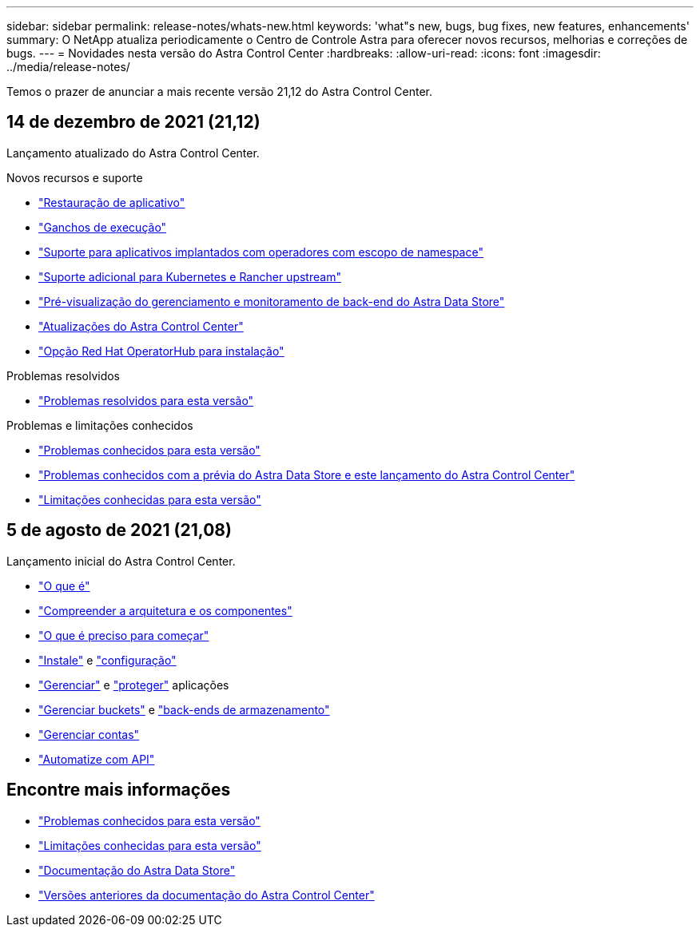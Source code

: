 ---
sidebar: sidebar 
permalink: release-notes/whats-new.html 
keywords: 'what"s new, bugs, bug fixes, new features, enhancements' 
summary: O NetApp atualiza periodicamente o Centro de Controle Astra para oferecer novos recursos, melhorias e correções de bugs. 
---
= Novidades nesta versão do Astra Control Center
:hardbreaks:
:allow-uri-read: 
:icons: font
:imagesdir: ../media/release-notes/


Temos o prazer de anunciar a mais recente versão 21,12 do Astra Control Center.



== 14 de dezembro de 2021 (21,12)

Lançamento atualizado do Astra Control Center.

.Novos recursos e suporte
* link:../use/restore-apps.html["Restauração de aplicativo"]
* link:../use/execution-hooks.html["Ganchos de execução"]
* link:../get-started/requirements.html#supported-app-installation-methods["Suporte para aplicativos implantados com operadores com escopo de namespace"]
* link:../get-started/requirements.html["Suporte adicional para Kubernetes e Rancher upstream"]
* link:../get-started/setup_overview.html#add-a-storage-backend["Pré-visualização do gerenciamento e monitoramento de back-end do Astra Data Store"]
* link:../use/upgrade-acc.html["Atualizações do Astra Control Center"]
* link:../get-started/acc_operatorhub_install.html["Opção Red Hat OperatorHub para instalação"]


.Problemas resolvidos
* link:../release-notes/resolved-issues.html["Problemas resolvidos para esta versão"]


.Problemas e limitações conhecidos
* link:../release-notes/known-issues.html["Problemas conhecidos para esta versão"]
* link:../release-notes/known-issues-ads.html["Problemas conhecidos com a prévia do Astra Data Store e este lançamento do Astra Control Center"]
* link:../release-notes/known-limitations.html["Limitações conhecidas para esta versão"]




== 5 de agosto de 2021 (21,08)

Lançamento inicial do Astra Control Center.

* link:../concepts/intro.html["O que é"]
* link:../concepts/architecture.html["Compreender a arquitetura e os componentes"]
* link:../get-started/requirements.html["O que é preciso para começar"]
* link:../get-started/install_acc.html["Instale"] e link:../get-started/setup_overview.html["configuração"]
* link:../use/manage-apps.html["Gerenciar"] e link:../use/protect-apps.html["proteger"] aplicações
* link:../use/manage-buckets.html["Gerenciar buckets"] e link:../use/manage-backend.html["back-ends de armazenamento"]
* link:../use/manage-users.html["Gerenciar contas"]
* link:../rest-api/api-intro.html["Automatize com API"]




== Encontre mais informações

* link:../release-notes/known-issues.html["Problemas conhecidos para esta versão"]
* link:../release-notes/known-limitations.html["Limitações conhecidas para esta versão"]
* https://docs.netapp.com/us-en/astra-data-store/index.html["Documentação do Astra Data Store"]
* link:../acc-earlier-versions.html["Versões anteriores da documentação do Astra Control Center"]

